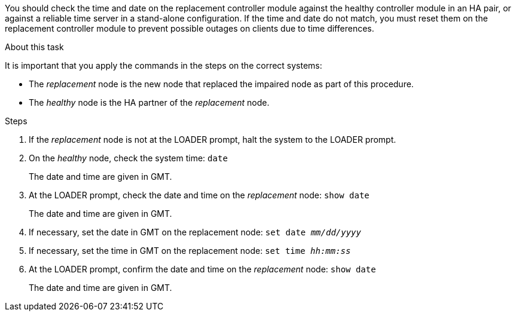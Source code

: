 You should check the time and date on the replacement controller module against the healthy controller module in an HA pair, or against a reliable time server in a stand-alone configuration. If the time and date do not match, you must reset them on the replacement controller module to prevent possible outages on clients due to time differences.

.About this task
It is important that you apply the commands in the steps on the correct systems:

* The _replacement_ node is the new node that replaced the impaired node as part of this procedure.
* The _healthy_ node is the HA partner of the _replacement_ node.

.Steps
. If the _replacement_ node is not at the LOADER prompt, halt the system to the LOADER prompt.
. On the _healthy_ node, check the system time: `date`
+
The date and time are given in GMT.

. At the LOADER prompt, check the date and time on the _replacement_ node: `show date`
+
The date and time are given in GMT.

. If necessary, set the date in GMT on the replacement node: `set date _mm/dd/yyyy_`
. If necessary, set the time in GMT on the replacement node: `set time _hh:mm:ss_`
. At the LOADER prompt, confirm the date and time on the _replacement_ node: `show date`
+
The date and time are given in GMT.
